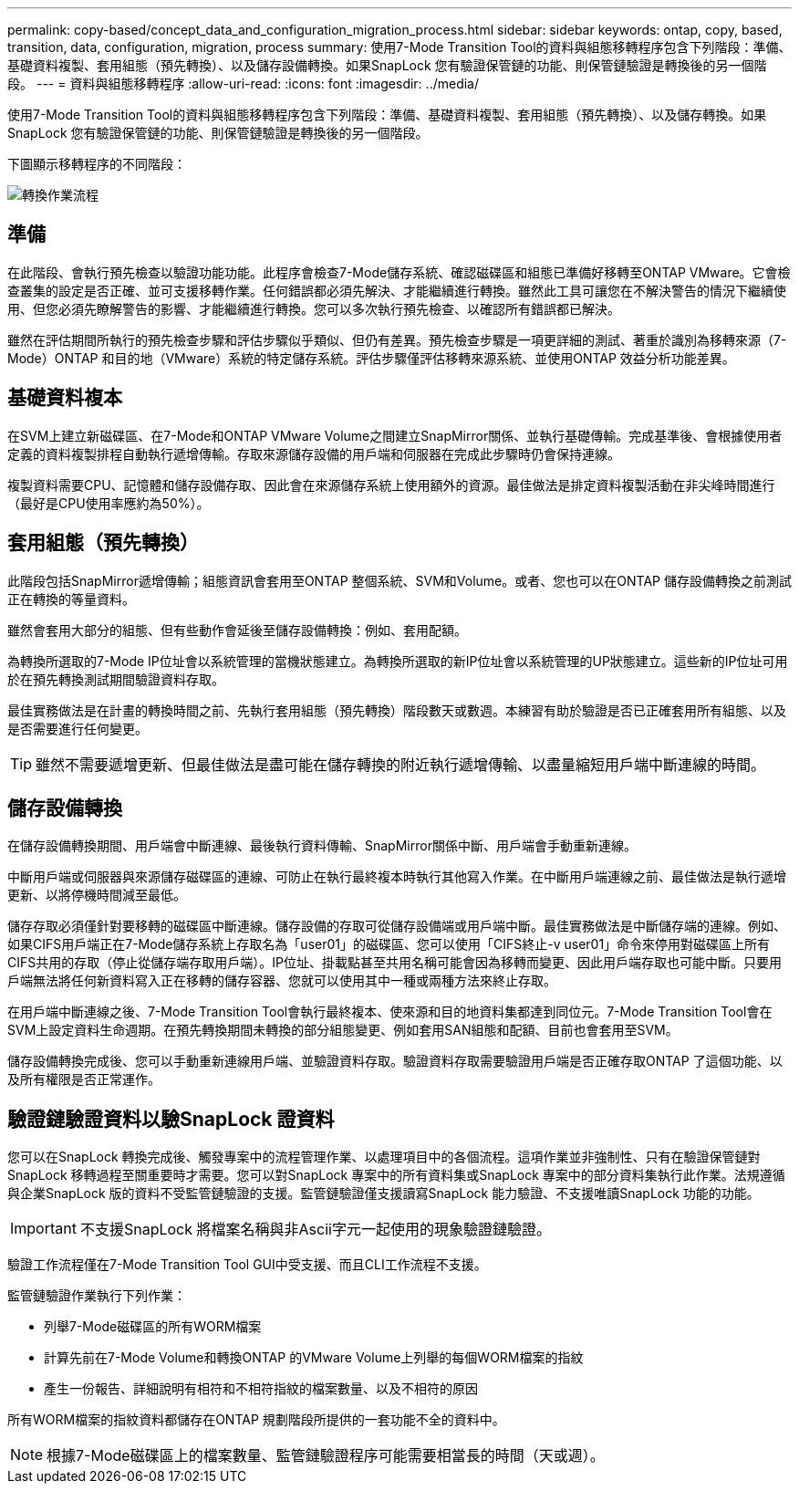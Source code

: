 ---
permalink: copy-based/concept_data_and_configuration_migration_process.html 
sidebar: sidebar 
keywords: ontap, copy, based, transition, data, configuration, migration, process 
summary: 使用7-Mode Transition Tool的資料與組態移轉程序包含下列階段：準備、基礎資料複製、套用組態（預先轉換）、以及儲存設備轉換。如果SnapLock 您有驗證保管鏈的功能、則保管鏈驗證是轉換後的另一個階段。 
---
= 資料與組態移轉程序
:allow-uri-read: 
:icons: font
:imagesdir: ../media/


[role="lead"]
使用7-Mode Transition Tool的資料與組態移轉程序包含下列階段：準備、基礎資料複製、套用組態（預先轉換）、以及儲存轉換。如果SnapLock 您有驗證保管鏈的功能、則保管鏈驗證是轉換後的另一個階段。

下圖顯示移轉程序的不同階段：

image::../media/transition_operational_flow.gif[轉換作業流程]



== 準備

在此階段、會執行預先檢查以驗證功能功能。此程序會檢查7-Mode儲存系統、確認磁碟區和組態已準備好移轉至ONTAP VMware。它會檢查叢集的設定是否正確、並可支援移轉作業。任何錯誤都必須先解決、才能繼續進行轉換。雖然此工具可讓您在不解決警告的情況下繼續使用、但您必須先瞭解警告的影響、才能繼續進行轉換。您可以多次執行預先檢查、以確認所有錯誤都已解決。

雖然在評估期間所執行的預先檢查步驟和評估步驟似乎類似、但仍有差異。預先檢查步驟是一項更詳細的測試、著重於識別為移轉來源（7-Mode）ONTAP 和目的地（VMware）系統的特定儲存系統。評估步驟僅評估移轉來源系統、並使用ONTAP 效益分析功能差異。



== 基礎資料複本

在SVM上建立新磁碟區、在7-Mode和ONTAP VMware Volume之間建立SnapMirror關係、並執行基礎傳輸。完成基準後、會根據使用者定義的資料複製排程自動執行遞增傳輸。存取來源儲存設備的用戶端和伺服器在完成此步驟時仍會保持連線。

複製資料需要CPU、記憶體和儲存設備存取、因此會在來源儲存系統上使用額外的資源。最佳做法是排定資料複製活動在非尖峰時間進行（最好是CPU使用率應約為50%）。



== 套用組態（預先轉換）

此階段包括SnapMirror遞增傳輸；組態資訊會套用至ONTAP 整個系統、SVM和Volume。或者、您也可以在ONTAP 儲存設備轉換之前測試正在轉換的等量資料。

雖然會套用大部分的組態、但有些動作會延後至儲存設備轉換：例如、套用配額。

為轉換所選取的7-Mode IP位址會以系統管理的當機狀態建立。為轉換所選取的新IP位址會以系統管理的UP狀態建立。這些新的IP位址可用於在預先轉換測試期間驗證資料存取。

最佳實務做法是在計畫的轉換時間之前、先執行套用組態（預先轉換）階段數天或數週。本練習有助於驗證是否已正確套用所有組態、以及是否需要進行任何變更。


TIP: 雖然不需要遞增更新、但最佳做法是盡可能在儲存轉換的附近執行遞增傳輸、以盡量縮短用戶端中斷連線的時間。



== 儲存設備轉換

在儲存設備轉換期間、用戶端會中斷連線、最後執行資料傳輸、SnapMirror關係中斷、用戶端會手動重新連線。

中斷用戶端或伺服器與來源儲存磁碟區的連線、可防止在執行最終複本時執行其他寫入作業。在中斷用戶端連線之前、最佳做法是執行遞增更新、以將停機時間減至最低。

儲存存取必須僅針對要移轉的磁碟區中斷連線。儲存設備的存取可從儲存設備端或用戶端中斷。最佳實務做法是中斷儲存端的連線。例如、如果CIFS用戶端正在7-Mode儲存系統上存取名為「user01」的磁碟區、您可以使用「CIFS終止-v user01」命令來停用對磁碟區上所有CIFS共用的存取（停止從儲存端存取用戶端）。IP位址、掛載點甚至共用名稱可能會因為移轉而變更、因此用戶端存取也可能中斷。只要用戶端無法將任何新資料寫入正在移轉的儲存容器、您就可以使用其中一種或兩種方法來終止存取。

在用戶端中斷連線之後、7-Mode Transition Tool會執行最終複本、使來源和目的地資料集都達到同位元。7-Mode Transition Tool會在SVM上設定資料生命週期。在預先轉換期間未轉換的部分組態變更、例如套用SAN組態和配額、目前也會套用至SVM。

儲存設備轉換完成後、您可以手動重新連線用戶端、並驗證資料存取。驗證資料存取需要驗證用戶端是否正確存取ONTAP 了這個功能、以及所有權限是否正常運作。



== 驗證鏈驗證資料以驗SnapLock 證資料

您可以在SnapLock 轉換完成後、觸發專案中的流程管理作業、以處理項目中的各個流程。這項作業並非強制性、只有在驗證保管鏈對SnapLock 移轉過程至關重要時才需要。您可以對SnapLock 專案中的所有資料集或SnapLock 專案中的部分資料集執行此作業。法規遵循與企業SnapLock 版的資料不受監管鏈驗證的支援。監管鏈驗證僅支援讀寫SnapLock 能力驗證、不支援唯讀SnapLock 功能的功能。


IMPORTANT: 不支援SnapLock 將檔案名稱與非Ascii字元一起使用的現象驗證鏈驗證。

驗證工作流程僅在7-Mode Transition Tool GUI中受支援、而且CLI工作流程不支援。

監管鏈驗證作業執行下列作業：

* 列舉7-Mode磁碟區的所有WORM檔案
* 計算先前在7-Mode Volume和轉換ONTAP 的VMware Volume上列舉的每個WORM檔案的指紋
* 產生一份報告、詳細說明有相符和不相符指紋的檔案數量、以及不相符的原因


所有WORM檔案的指紋資料都儲存在ONTAP 規劃階段所提供的一套功能不全的資料中。


NOTE: 根據7-Mode磁碟區上的檔案數量、監管鏈驗證程序可能需要相當長的時間（天或週）。
